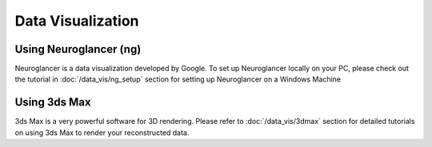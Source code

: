 Data Visualization
==================

.. autosummary::
   :toctree: generated

Using Neuroglancer (ng)
-----------------------

Neuroglancer is a data visualization developed by Google. To set up Neuroglancer locally on your PC, please check out the tutorial in :doc:`/data_vis/ng_setup` section for setting up Neuroglancer on a Windows Machine
   

Using 3ds Max
-------------

3ds Max is a very powerful software for 3D rendering. Please refer to :doc:`/data_vis/3dmax` section for detailed tutorials on using 3ds Max to render your reconstructed data.
